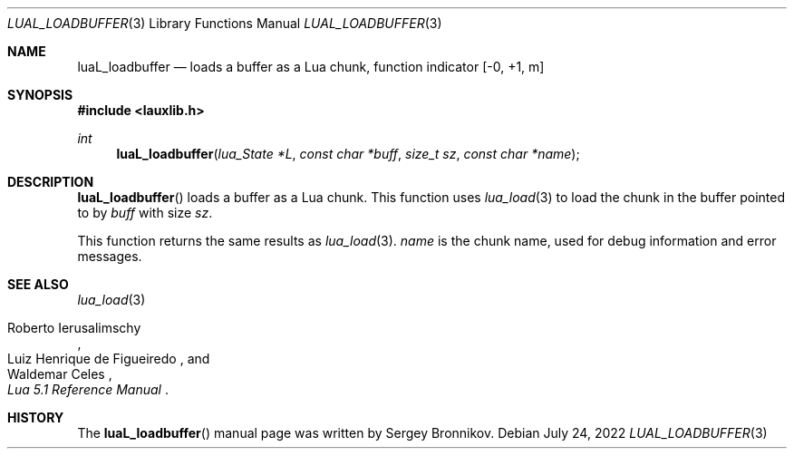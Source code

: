.Dd $Mdocdate: July 24 2022 $
.Dt LUAL_LOADBUFFER 3
.Os
.Sh NAME
.Nm luaL_loadbuffer
.Nd loads a buffer as a Lua chunk, function indicator
.Bq -0, +1, m
.Sh SYNOPSIS
.In lauxlib.h
.Ft int
.Fn luaL_loadbuffer "lua_State *L" "const char *buff" "size_t sz" "const char *name"
.Sh DESCRIPTION
.Fn luaL_loadbuffer
loads a buffer as a Lua chunk.
This function uses
.Xr lua_load 3
to load the chunk in the buffer pointed to by
.Fa buff
with size
.Fa sz .
.Pp
This function returns the same results as
.Xr lua_load 3 .
.Fa name
is the chunk name,
used for debug information and error messages.
.Sh SEE ALSO
.Xr lua_load 3
.Rs
.%A Roberto Ierusalimschy
.%A Luiz Henrique de Figueiredo
.%A Waldemar Celes
.%T Lua 5.1 Reference Manual
.Re
.Sh HISTORY
The
.Fn luaL_loadbuffer
manual page was written by Sergey Bronnikov.
